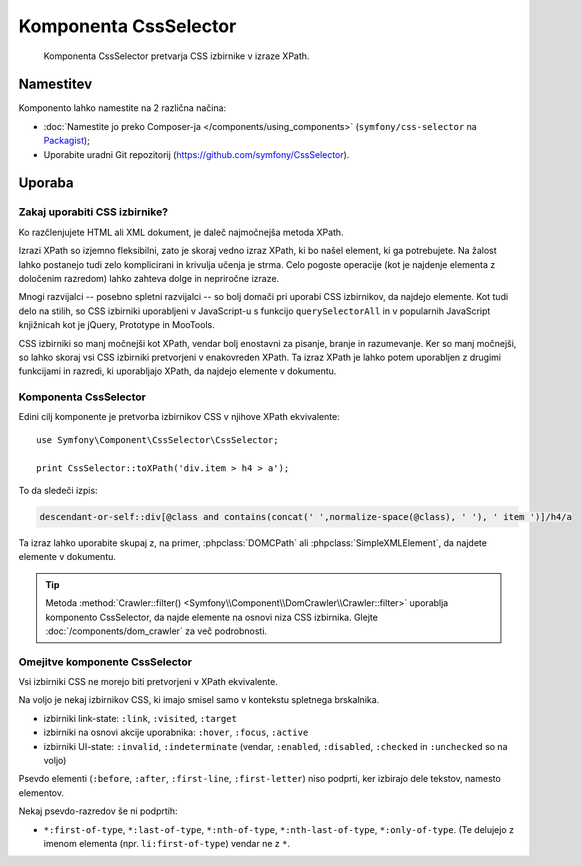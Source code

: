 .. index::
   single: CssSelector
   single: Components; CssSelector

Komponenta CssSelector
======================

    Komponenta CssSelector pretvarja CSS izbirnike v izraze XPath.

Namestitev
----------

Komponento lahko namestite na 2 različna načina:

* :doc:`Namestite jo preko Composer-ja </components/using_components>` (``symfony/css-selector`` na `Packagist`_);
* Uporabite uradni Git repozitorij (https://github.com/symfony/CssSelector).

Uporaba
-------

Zakaj uporabiti CSS izbirnike?
~~~~~~~~~~~~~~~~~~~~~~~~~~~~~~

Ko razčlenjujete HTML ali XML dokument, je daleč najmočnejša
metoda XPath.

Izrazi XPath so izjemno fleksibilni, zato je skoraj vedno
izraz XPath, ki bo našel element, ki ga potrebujete. Na žalost
lahko postanejo tudi zelo komplicirani in krivulja učenja je strma. Celo pogoste
operacije (kot je najdenje elementa z določenim razredom) lahko zahteva
dolge in nepriročne izraze.

Mnogi razvijalci -- posebno spletni razvijalci -- so bolj domači
pri uporabi CSS izbirnikov, da najdejo elemente. Kot tudi delo na stilih,
so CSS izbirniki uporabljeni v JavaScript-u s funkcijo ``querySelectorAll``
in v popularnih JavaScript knjižnicah kot je jQuery, Prototype in MooTools.

CSS izbirniki so manj močnejši kot XPath, vendar bolj enostavni za pisanje, branje
in razumevanje. Ker so manj močnejši, so lahko skoraj vsi CSS izbirniki
pretvorjeni v enakovreden XPath. Ta izraz XPath je lahko potem uporabljen
z drugimi funkcijami in razredi, ki uporabljajo XPath, da najdejo elemente v
dokumentu.

Komponenta CssSelector
~~~~~~~~~~~~~~~~~~~~~~

Edini cilj komponente je pretvorba izbirnikov CSS v njihove XPath
ekvivalente::

    use Symfony\Component\CssSelector\CssSelector;

    print CssSelector::toXPath('div.item > h4 > a');

To da sledeči izpis:

.. code-block:: text

    descendant-or-self::div[@class and contains(concat(' ',normalize-space(@class), ' '), ' item ')]/h4/a

Ta izraz lahko uporabite skupaj z, na primer, :phpclass:`DOMCPath` ali
:phpclass:`SimpleXMLElement`, da najdete elemente v dokumentu.

.. tip::

    Metoda :method:`Crawler::filter() <Symfony\\Component\\DomCrawler\\Crawler::filter>`
    uporablja komponento CssSelector, da najde elemente na osnovi niza CSS izbirnika.
    Glejte :doc:`/components/dom_crawler` za več podrobnosti.

Omejitve komponente CssSelector
~~~~~~~~~~~~~~~~~~~~~~~~~~~~~~~

Vsi izbirniki CSS ne morejo biti pretvorjeni v XPath ekvivalente.

Na voljo je nekaj izbirnikov CSS, ki imajo smisel samo v kontekstu
spletnega brskalnika.

* izbirniki link-state: ``:link``, ``:visited``, ``:target``
* izbirniki na osnovi akcije uporabnika: ``:hover``, ``:focus``, ``:active``
* izbirniki UI-state: ``:invalid``, ``:indeterminate`` (vendar, ``:enabled``, 
  ``:disabled``, ``:checked`` in ``:unchecked`` so na voljo)

Psevdo elementi (``:before``, ``:after``, ``:first-line``,
``:first-letter``) niso podprti, ker izbirajo dele tekstov,
namesto elementov.

Nekaj psevdo-razredov še ni podprtih:

* ``*:first-of-type``, ``*:last-of-type``, ``*:nth-of-type``,
  ``*:nth-last-of-type``, ``*:only-of-type``. (Te delujejo z imenom
  elementa (npr. ``li:first-of-type``) vendar ne z ``*``.

.. _Packagist: https://packagist.org/packages/symfony/css-selector
